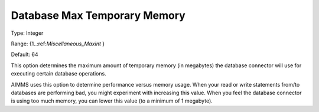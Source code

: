

.. _Options_Database_Max_Temporary_Memory:


Database Max Temporary Memory
=============================



Type:	Integer	

Range:	{1..:ref:`Miscellaneous_Maxint`  }	

Default:	64	



This option determines the maximum amount of temporary memory (in megabytes) the database connector will use for executing certain database operations. 



AIMMS uses this option to determine performance versus memory usage. When your read or write statements from/to databases are performing bad, you might experiment with increasing this value. When you feel the database connector is using too much memory, you can lower this value (to a minimum of 1 megabyte).

